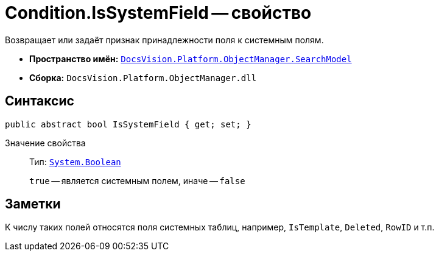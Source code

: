 = Condition.IsSystemField -- свойство

Возвращает или задаёт признак принадлежности поля к системным полям.

* *Пространство имён:* `xref:SearchModel_NS.adoc[DocsVision.Platform.ObjectManager.SearchModel]`
* *Сборка:* `DocsVision.Platform.ObjectManager.dll`

== Синтаксис

[source,csharp]
----
public abstract bool IsSystemField { get; set; }
----

Значение свойства::
Тип: `http://msdn.microsoft.com/ru-ru/library/system.boolean.aspx[System.Boolean]`
+
`true` -- является системным полем, иначе -- `false`

== Заметки

К числу таких полей относятся поля системных таблиц, например, `IsTemplate`, `Deleted`, `RowID` и т.п.
